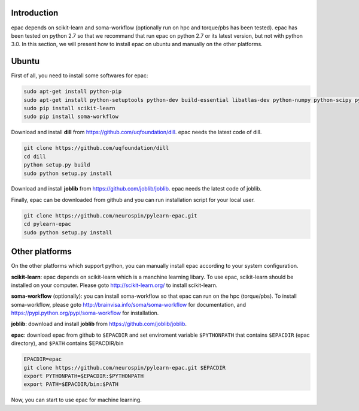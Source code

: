 .. _installation:


Introduction
------------

epac depends on scikit-learn and soma-workflow (optionally run on hpc and torque/pbs has been tested).
epac has been tested on python 2.7 so that we recommand that run epac on python 2.7
or its latest version, but not with python 3.0.
In this section, we will present how to install epac on ubuntu and manually on the other platforms.


Ubuntu
------

First of all, you need to install some softwares for epac:


.. code-block:: guess

    sudo apt-get install python-pip
    sudo apt-get install python-setuptools python-dev build-essential libatlas-dev python-numpy python-scipy python-matplotlib ipython ipython-notebook python-pandas python-sympy python-nose
    sudo pip install scikit-learn
    sudo pip install soma-workflow


Download and install **dill** from https://github.com/uqfoundation/dill. epac needs the latest code of dill.

.. code-block:: guess
   
    git clone https://github.com/uqfoundation/dill
    cd dill
    python setup.py build
    sudo python setup.py install
                                                                                                                                                                                                                                            
                                                                                                                                                                                                                                            
Download and install **joblib** from https://github.com/joblib/joblib. epac needs the latest code of joblib.

Finally, epac can be downloaded from github and you can run installation script for your local user.

.. code-block:: guess

    git clone https://github.com/neurospin/pylearn-epac.git
    cd pylearn-epac
    sudo python setup.py install


Other platforms
---------------

On the other platforms which support python, you can manually install epac according to your system configuration.

**scikit-learn**: epac depends on scikit-learn which is a manchine learning libary. To use epac, scikit-learn should be installed on your computer. Please goto http://scikit-learn.org/ to install scikit-learn.

**soma-workflow** (optionally): you can install soma-workflow so that epac can run on the hpc (torque/pbs). To install soma-workflow, please goto http://brainvisa.info/soma/soma-workflow for documentation, and https://pypi.python.org/pypi/soma-workflow for installation.

**joblib**: download and install **joblib** from https://github.com/joblib/joblib.

**epac**: download epac from github to ``$EPACDIR`` and set enviroment variable ``$PYTHONPATH`` that contains ``$EPACDIR`` (epac directory), and ``$PATH`` contains $EPACDIR/bin

.. code-block:: guess

    EPACDIR=epac
    git clone https://github.com/neurospin/pylearn-epac.git $EPACDIR
    export PYTHONPATH=$EPACDIR:$PYTHONPATH
    export PATH=$EPACDIR/bin:$PATH


Now, you can start to use epac for machine learning.

